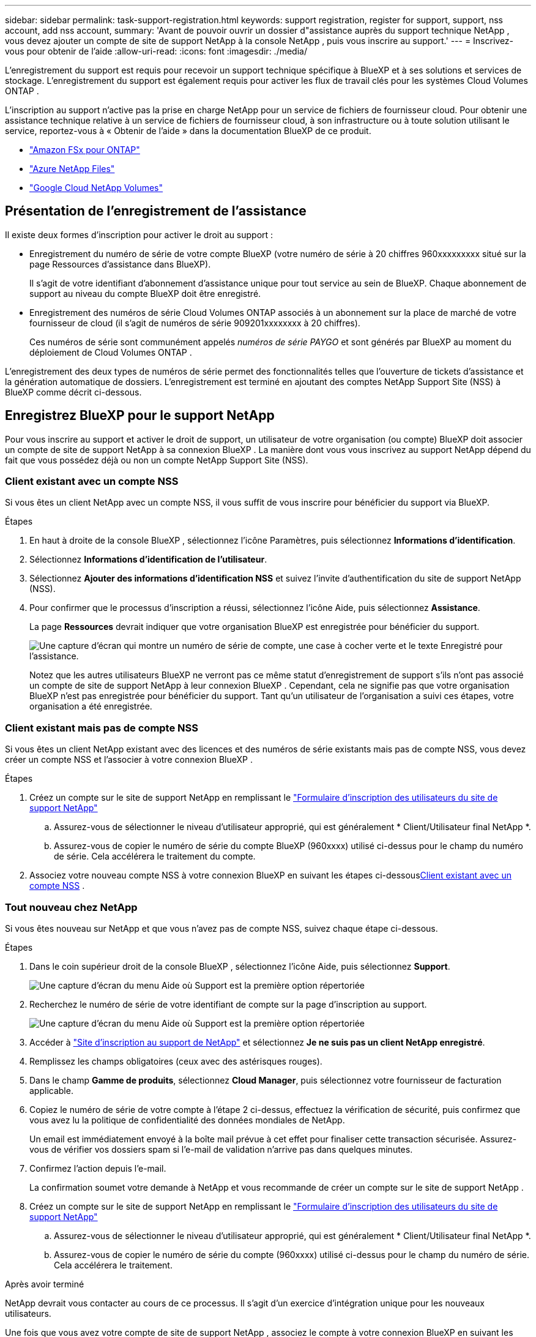 ---
sidebar: sidebar 
permalink: task-support-registration.html 
keywords: support registration, register for support, support, nss account, add nss account, 
summary: 'Avant de pouvoir ouvrir un dossier d"assistance auprès du support technique NetApp , vous devez ajouter un compte de site de support NetApp à la console NetApp , puis vous inscrire au support.' 
---
= Inscrivez-vous pour obtenir de l'aide
:allow-uri-read: 
:icons: font
:imagesdir: ./media/


[role="lead"]
L'enregistrement du support est requis pour recevoir un support technique spécifique à BlueXP et à ses solutions et services de stockage. L'enregistrement du support est également requis pour activer les flux de travail clés pour les systèmes Cloud Volumes ONTAP .

L'inscription au support n'active pas la prise en charge NetApp pour un service de fichiers de fournisseur cloud. Pour obtenir une assistance technique relative à un service de fichiers de fournisseur cloud, à son infrastructure ou à toute solution utilisant le service, reportez-vous à « Obtenir de l'aide » dans la documentation BlueXP de ce produit.

* link:https://docs.netapp.com/us-en/bluexp-fsx-ontap/start/concept-fsx-aws.html#getting-help["Amazon FSx pour ONTAP"^]
* link:https://docs.netapp.com/us-en/bluexp-azure-netapp-files/concept-azure-netapp-files.html#getting-help["Azure NetApp Files"^]
* link:https://docs.netapp.com/us-en/bluexp-google-cloud-netapp-volumes/concept-gcnv.html#getting-help["Google Cloud NetApp Volumes"^]




== Présentation de l'enregistrement de l'assistance

Il existe deux formes d'inscription pour activer le droit au support :

* Enregistrement du numéro de série de votre compte BlueXP (votre numéro de série à 20 chiffres 960xxxxxxxxx situé sur la page Ressources d'assistance dans BlueXP).
+
Il s'agit de votre identifiant d'abonnement d'assistance unique pour tout service au sein de BlueXP. Chaque abonnement de support au niveau du compte BlueXP doit être enregistré.

* Enregistrement des numéros de série Cloud Volumes ONTAP associés à un abonnement sur la place de marché de votre fournisseur de cloud (il s'agit de numéros de série 909201xxxxxxxx à 20 chiffres).
+
Ces numéros de série sont communément appelés _numéros de série PAYGO_ et sont générés par BlueXP au moment du déploiement de Cloud Volumes ONTAP .



L'enregistrement des deux types de numéros de série permet des fonctionnalités telles que l'ouverture de tickets d'assistance et la génération automatique de dossiers. L'enregistrement est terminé en ajoutant des comptes NetApp Support Site (NSS) à BlueXP comme décrit ci-dessous.



== Enregistrez BlueXP pour le support NetApp

Pour vous inscrire au support et activer le droit de support, un utilisateur de votre organisation (ou compte) BlueXP doit associer un compte de site de support NetApp à sa connexion BlueXP . La manière dont vous vous inscrivez au support NetApp dépend du fait que vous possédez déjà ou non un compte NetApp Support Site (NSS).



=== Client existant avec un compte NSS

Si vous êtes un client NetApp avec un compte NSS, il vous suffit de vous inscrire pour bénéficier du support via BlueXP.

.Étapes
. En haut à droite de la console BlueXP , sélectionnez l’icône Paramètres, puis sélectionnez *Informations d’identification*.
. Sélectionnez *Informations d'identification de l'utilisateur*.
. Sélectionnez *Ajouter des informations d’identification NSS* et suivez l’invite d’authentification du site de support NetApp (NSS).
. Pour confirmer que le processus d’inscription a réussi, sélectionnez l’icône Aide, puis sélectionnez *Assistance*.
+
La page *Ressources* devrait indiquer que votre organisation BlueXP est enregistrée pour bénéficier du support.

+
image:https://raw.githubusercontent.com/NetAppDocs/bluexp-family/main/media/screenshot-support-registration.png["Une capture d'écran qui montre un numéro de série de compte, une case à cocher verte et le texte Enregistré pour l'assistance."]

+
Notez que les autres utilisateurs BlueXP ne verront pas ce même statut d’enregistrement de support s’ils n’ont pas associé un compte de site de support NetApp à leur connexion BlueXP . Cependant, cela ne signifie pas que votre organisation BlueXP n'est pas enregistrée pour bénéficier du support. Tant qu'un utilisateur de l'organisation a suivi ces étapes, votre organisation a été enregistrée.





=== Client existant mais pas de compte NSS

Si vous êtes un client NetApp existant avec des licences et des numéros de série existants mais pas de compte NSS, vous devez créer un compte NSS et l'associer à votre connexion BlueXP .

.Étapes
. Créez un compte sur le site de support NetApp en remplissant le https://mysupport.netapp.com/site/user/registration["Formulaire d'inscription des utilisateurs du site de support NetApp"^]
+
.. Assurez-vous de sélectionner le niveau d'utilisateur approprié, qui est généralement * Client/Utilisateur final NetApp *.
.. Assurez-vous de copier le numéro de série du compte BlueXP (960xxxx) utilisé ci-dessus pour le champ du numéro de série. Cela accélérera le traitement du compte.


. Associez votre nouveau compte NSS à votre connexion BlueXP en suivant les étapes ci-dessous<<Client existant avec un compte NSS>> .




=== Tout nouveau chez NetApp

Si vous êtes nouveau sur NetApp et que vous n’avez pas de compte NSS, suivez chaque étape ci-dessous.

.Étapes
. Dans le coin supérieur droit de la console BlueXP , sélectionnez l’icône Aide, puis sélectionnez *Support*.
+
image:https://raw.githubusercontent.com/NetAppDocs/bluexp-family/main/media/screenshot-help-support.png["Une capture d'écran du menu Aide où Support est la première option répertoriée"]

. Recherchez le numéro de série de votre identifiant de compte sur la page d'inscription au support.
+
image:https://raw.githubusercontent.com/NetAppDocs/bluexp-family/main/media/screenshot-serial-number.png["Une capture d'écran du menu Aide où Support est la première option répertoriée"]

. Accéder à https://register.netapp.com["Site d'inscription au support de NetApp"^] et sélectionnez *Je ne suis pas un client NetApp enregistré*.
. Remplissez les champs obligatoires (ceux avec des astérisques rouges).
. Dans le champ *Gamme de produits*, sélectionnez *Cloud Manager*, puis sélectionnez votre fournisseur de facturation applicable.
. Copiez le numéro de série de votre compte à l'étape 2 ci-dessus, effectuez la vérification de sécurité, puis confirmez que vous avez lu la politique de confidentialité des données mondiales de NetApp.
+
Un email est immédiatement envoyé à la boîte mail prévue à cet effet pour finaliser cette transaction sécurisée. Assurez-vous de vérifier vos dossiers spam si l'e-mail de validation n'arrive pas dans quelques minutes.

. Confirmez l'action depuis l'e-mail.
+
La confirmation soumet votre demande à NetApp et vous recommande de créer un compte sur le site de support NetApp .

. Créez un compte sur le site de support NetApp en remplissant le https://mysupport.netapp.com/site/user/registration["Formulaire d'inscription des utilisateurs du site de support NetApp"^]
+
.. Assurez-vous de sélectionner le niveau d'utilisateur approprié, qui est généralement * Client/Utilisateur final NetApp *.
.. Assurez-vous de copier le numéro de série du compte (960xxxx) utilisé ci-dessus pour le champ du numéro de série. Cela accélérera le traitement.




.Après avoir terminé
NetApp devrait vous contacter au cours de ce processus. Il s’agit d’un exercice d’intégration unique pour les nouveaux utilisateurs.

Une fois que vous avez votre compte de site de support NetApp , associez le compte à votre connexion BlueXP en suivant les étapes ci-dessous<<Client existant avec un compte NSS>> .



== Associer les informations d'identification NSS pour la prise en charge de Cloud Volumes ONTAP

L'association des informations d'identification du site de support NetApp à votre organisation BlueXP est requise pour activer les workflows clés suivants pour Cloud Volumes ONTAP:

* Enregistrement des systèmes Cloud Volumes ONTAP prépayés pour le support
+
Fournir votre compte NSS est nécessaire pour activer le support de votre système et pour accéder aux ressources de support technique NetApp .

* Déploiement de Cloud Volumes ONTAP lorsque vous apportez votre propre licence (BYOL)
+
Il est nécessaire de fournir votre compte NSS pour que BlueXP puisse télécharger votre clé de licence et activer l'abonnement pour la durée que vous avez achetée. Cela inclut les mises à jour automatiques pour les renouvellements de mandat.

* Mise à niveau du logiciel Cloud Volumes ONTAP vers la dernière version


L'association des informations d'identification NSS à votre organisation BlueXP est différente du compte NSS associé à une connexion utilisateur BlueXP .

Ces informations d’identification NSS sont associées à votre ID d’organisation BlueXP spécifique. Les utilisateurs appartenant à l'organisation BlueXP peuvent accéder à ces informations d'identification depuis *Support > Gestion NSS*.

* Si vous disposez d’un compte client, vous pouvez ajouter un ou plusieurs comptes NSS.
* Si vous disposez d'un compte partenaire ou revendeur, vous pouvez ajouter un ou plusieurs comptes NSS, mais ils ne peuvent pas être ajoutés aux côtés des comptes de niveau client.


.Étapes
. Dans le coin supérieur droit de la console BlueXP , sélectionnez l’icône Aide, puis sélectionnez *Support*.
+
image:https://raw.githubusercontent.com/NetAppDocs/bluexp-family/main/media/screenshot-help-support.png["Une capture d'écran du menu Aide où Support est la première option répertoriée"]

. Sélectionnez *Gestion NSS > Ajouter un compte NSS*.
. Lorsque vous y êtes invité, sélectionnez *Continuer* pour être redirigé vers une page de connexion Microsoft.
+
NetApp utilise Microsoft Entra ID comme fournisseur d’identité pour les services d’authentification spécifiques au support et aux licences.

. Sur la page de connexion, indiquez votre adresse e-mail et votre mot de passe enregistrés sur le site de support NetApp pour effectuer le processus d'authentification.
+
Ces actions permettent à BlueXP d'utiliser votre compte NSS pour des tâches telles que les téléchargements de licences, la vérification des mises à niveau de logiciels et les futures inscriptions au support.

+
Notez ce qui suit :

+
** Le compte NSS doit être un compte de niveau client (pas un compte invité ou temporaire). Vous pouvez avoir plusieurs comptes NSS au niveau client.
** Il ne peut y avoir qu'un seul compte NSS si ce compte est un compte de niveau partenaire. Si vous essayez d'ajouter des comptes NSS au niveau client et qu'un compte au niveau partenaire existe, vous obtiendrez le message d'erreur suivant :
+
« Le type de client NSS n'est pas autorisé pour ce compte car il existe déjà des utilisateurs NSS de types différents. »

+
Il en va de même si vous disposez de comptes NSS préexistants au niveau client et que vous essayez d’ajouter un compte au niveau partenaire.

** Une fois la connexion réussie, NetApp stockera le nom d'utilisateur NSS.
+
Il s’agit d’un identifiant généré par le système qui correspond à votre e-mail. Sur la page *Gestion NSS*, vous pouvez afficher votre e-mail à partir duimage:https://raw.githubusercontent.com/NetAppDocs/bluexp-family/main/media/icon-nss-menu.png["Une icône de trois points horizontaux"] menu.

** Si vous avez besoin d'actualiser vos jetons d'identification de connexion, il existe également une option *Mettre à jour les informations d'identification* dans leimage:https://raw.githubusercontent.com/NetAppDocs/bluexp-family/main/media/icon-nss-menu.png["Une icône de trois points horizontaux"] menu.
+
L'utilisation de cette option vous invite à vous reconnecter. Notez que le jeton de ces comptes expire après 90 jours. Une notification sera publiée pour vous en informer.




